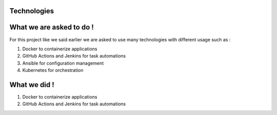 Technologies
============

What we are asked to do !
=========================

For this project like we said earlier we are asked to use many technologies with different usage such as :

1. Docker to containerize applications

2. GitHub Actions and Jenkins for task automations

3. Ansible for configuration management

4. Kubernetes for orchestration

What we did !
=============

1. Docker to containerize applications

2. GitHub Actions and Jenkins for task automations
